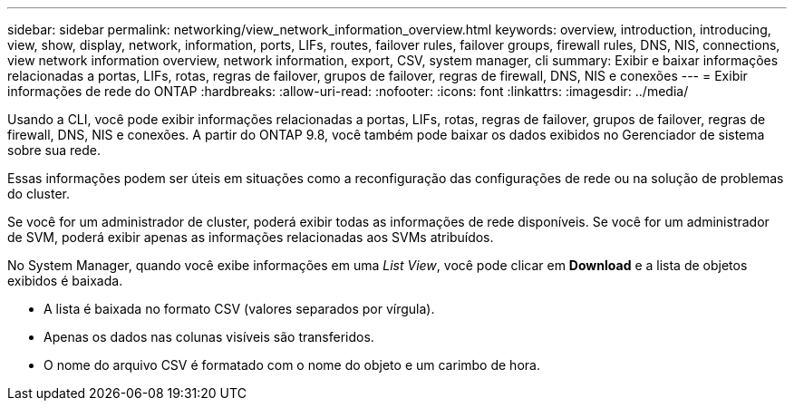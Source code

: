 ---
sidebar: sidebar 
permalink: networking/view_network_information_overview.html 
keywords: overview, introduction, introducing, view, show, display, network, information, ports, LIFs, routes, failover rules, failover groups, firewall rules, DNS, NIS, connections, view network information overview, network information, export, CSV, system manager, cli 
summary: Exibir e baixar informações relacionadas a portas, LIFs, rotas, regras de failover, grupos de failover, regras de firewall, DNS, NIS e conexões 
---
= Exibir informações de rede do ONTAP
:hardbreaks:
:allow-uri-read: 
:nofooter: 
:icons: font
:linkattrs: 
:imagesdir: ../media/


[role="lead"]
Usando a CLI, você pode exibir informações relacionadas a portas, LIFs, rotas, regras de failover, grupos de failover, regras de firewall, DNS, NIS e conexões. A partir do ONTAP 9.8, você também pode baixar os dados exibidos no Gerenciador de sistema sobre sua rede.

Essas informações podem ser úteis em situações como a reconfiguração das configurações de rede ou na solução de problemas do cluster.

Se você for um administrador de cluster, poderá exibir todas as informações de rede disponíveis. Se você for um administrador de SVM, poderá exibir apenas as informações relacionadas aos SVMs atribuídos.

No System Manager, quando você exibe informações em uma _List View_, você pode clicar em *Download* e a lista de objetos exibidos é baixada.

* A lista é baixada no formato CSV (valores separados por vírgula).
* Apenas os dados nas colunas visíveis são transferidos.
* O nome do arquivo CSV é formatado com o nome do objeto e um carimbo de hora.


